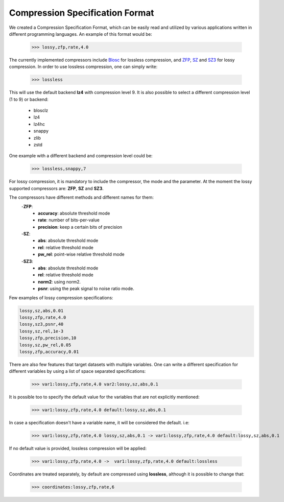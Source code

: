 Compression Specification Format
================================

We created a Compression Specification Format, which can be easily read and utilized by various applications written in different programming languages.
An example of this format would be:

    >>> lossy,zfp,rate,4.0

The currently implemented compressors include `Blosc <https://www.blosc.org/>`_ for lossless compression,
and `ZFP <https://computing.llnl.gov/projects/zfp>`_, `SZ <https://szcompressor.org/>`_ and `SZ3 <https://szcompressor.org/>`_ for lossy compression.
In order to use lossless compression, one can simply write:

    >>> lossless

This will use the default backend **lz4** with compression level 9.
It is also possible to select a different compression level (1 to 9) or backend:

        - blosclz
        - lz4
        - lz4hc
        - snappy
        - zlib
        - zstd

One example with a different backend and compression level could be:

    >>> lossless,snappy,7


For lossy compression, it is mandatory to include the compressor, the mode and the parameter.
At the moment the lossy supported compressors are: **ZFP**, **SZ** and **SZ3**.

The compressors have different methods and different names for them:
    -**ZFP**:
        - **accuracy**: absolute threshold mode
        - **rate**: number of bits-per-value
        - **precision**: keep a certain bits of precision

    -**SZ**:
        - **abs**: absolute threshold mode
        - **rel**: relative threshold mode
        - **pw_rel**: point-wise relative threshold mode
    -**SZ3**:
        - **abs**: absolute threshold mode
        - **rel**: relative threshold mode
        - **norm2**: using norm2.
        - **psnr**: using the peak signal to noise ratio mode.

Few examples of lossy compression specifications:

.. code::

    lossy,sz,abs,0.01
    lossy,zfp,rate,4.0
    lossy,sz3,psnr,40
    lossy,sz,rel,1e-3
    lossy,zfp,precision,10
    lossy,sz,pw_rel,0.05
    lossy,zfp,accuracy,0.01

There are also few features that target datasets with multiple variables.
One can write a different specification for different variables by using a list of space separated specifications:

    >>> var1:lossy,zfp,rate,4.0 var2:lossy,sz,abs,0.1

It is possible too to specify the default value for the variables that are not explicitly mentioned:

    >>> var1:lossy,zfp,rate,4.0 default:lossy,sz,abs,0.1

In case a specification doesn't have a variable name, it will be considered the default. i.e:

    >>> var1:lossy,zfp,rate,4.0 lossy,sz,abs,0.1 -> var1:lossy,zfp,rate,4.0 default:lossy,sz,abs,0.1

If no default value is provided, lossless compression will be applied:

    >>> var1:lossy,zfp,rate,4.0 ->  var1:lossy,zfp,rate,4.0 default:lossless

Coordinates are treated separately, by default are compressed using **lossless**, although it is possible to change that:

    >>> coordinates:lossy,zfp,rate,6
